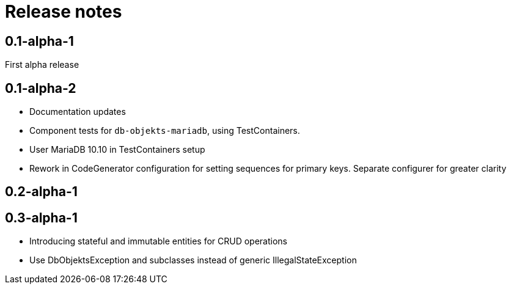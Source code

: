 = Release notes

== 0.1-alpha-1
First alpha release

== 0.1-alpha-2
* Documentation updates
* Component tests for `db-objekts-mariadb`, using TestContainers.
* User MariaDB 10.10 in TestContainers setup
* Rework in CodeGenerator configuration for setting sequences for primary keys. Separate configurer for greater clarity


== 0.2-alpha-1


== 0.3-alpha-1
* Introducing stateful and immutable entities for CRUD operations
* Use DbObjektsException and subclasses instead of generic IllegalStateException

